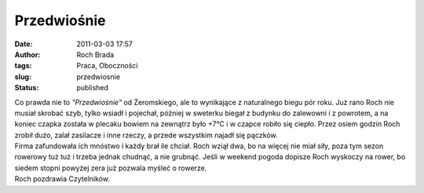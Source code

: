Przedwiośnie
############
:date: 2011-03-03 17:57
:author: Roch Brada
:tags: Praca, Oboczności
:slug: przedwiosnie
:status: published

| Co prawda nie to *"Przedwiośnie"* od Żeromskiego, ale to wynikające z naturalnego biegu pór roku. Już rano Roch nie musiał skrobać szyb, tylko wsiadł i pojechał, później w sweterku biegał z budynku do zalewowni i z powrotem, a na koniec czapka została w plecaku bowiem na zewnątrz było +7°C i w czapce robiło się ciepło. Przez osiem godzin Roch zrobił dużo, zalał zasilacze i inne rzeczy, a przede wszystkim najadł się pączków.
| Firma zafundowała ich mnóstwo i każdy brał ile chciał. Roch wziął dwa, bo na więcej nie miał siły, poza tym sezon rowerowy tuż tuż i trzeba jednak chudnąć, a nie grubnąć. Jeśli w weekend pogoda dopisze Roch wyskoczy na rower, bo siedem stopni powyżej zera już pozwala myśleć o rowerze.
| Roch pozdrawia Czytelników.
